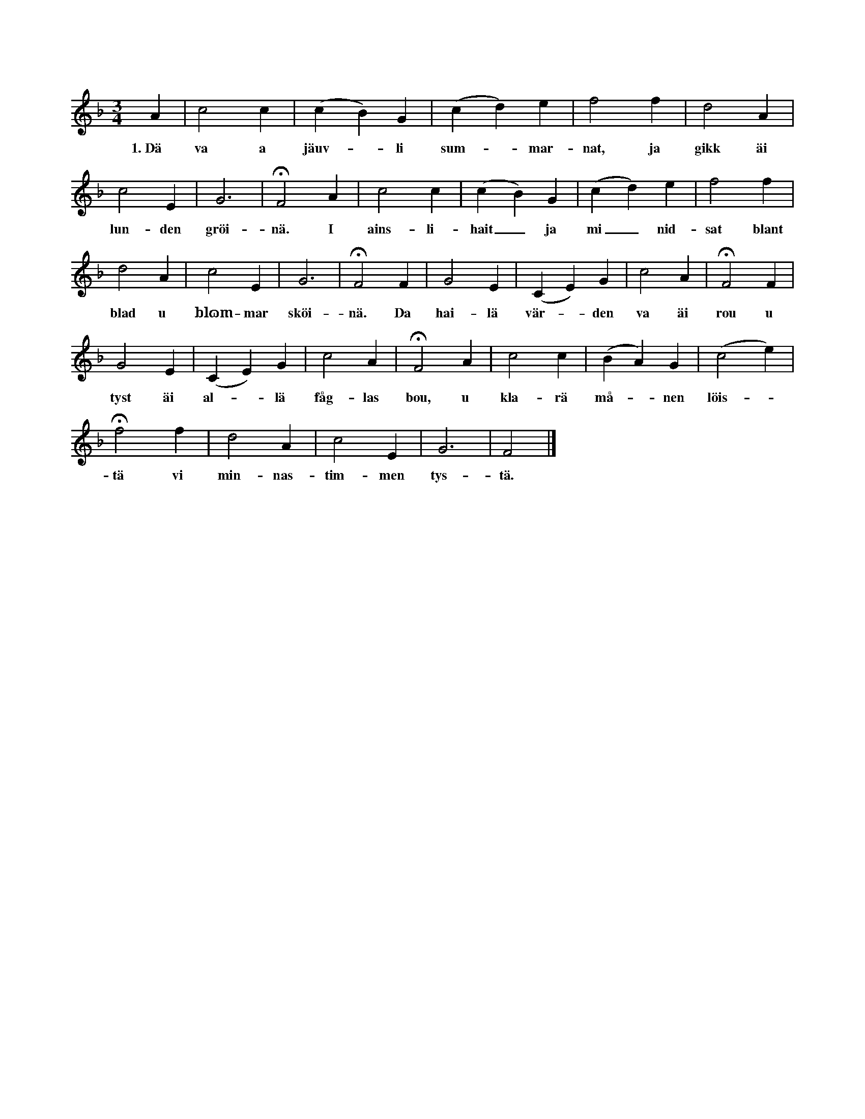X:98
T:
S:Efter Anna Pettersson, Myrungs i Linde;
S:diktad i Vänge socken i början av detta århundrade,
N:allmänt bekant över hela ön.
M:3/4
L:1/4
K:F
A|c2 c|(c B) G|(c d) e|f2 f|d2 A|
w:1.~Dä va a jäuv--li sum--mar-nat, ja gikk äi
c2 E|G3|HF2 A|c2 c|(c B) G|(c d) e|f2 f|
w:lun-den gröi-nä. I ains-li-hait_ ja mi_ nid-sat blant
d2 A|c2 E|G3|HF2 F|G2 E|(C E) G|c2 A|HF2 F|
w:blad u blɷm-mar sköi-nä. Da hai-lä vär--den va äi rou u
G2 E|(C E) G|c2 A|HF2 A|c2 c|(B A) G|(c2 e)|
w:tyst äi al--lä fåg-las bou, u kla-rä må--nen löis--
Hf2 f|d2 A|c2 E|G3|F2|]
w:tä vi min-nas-tim-men tys-tä.
W:2.  Förnögd u fräi fran sorg u kval,
W:    mi stillä andakt röirdä.
W:    U fran de lagä jårdis dal
W:    min fräiä, taŋkä hoirdä.
W:    Ja täŋŋtä uppa täidens fart,
W:    lains uŋgdoumsåri äilar snat.
W:    Sitt mål di hastut hinnar
W:    u som ’n roik fösvinnar.
W:3.  Ja täŋŋt uppa dän sällä täid,
W:    vaäi vö måstä strävä.
W:    Vör måst jå alltut havä sträid,
W:    så läŋgä vör hä livä,
W:    mout hat u avund, synd u flärd,
W:    mout falskä tuŋgars skarpä svärd,
W:    mout äŋsel, sorg u räŋkar,
W:    sum falskä vännar skäŋkar.
W:4.  Mä släikä taŋkar äi mitt braust
W:    u känsel äuta smärtå
W:    ja hoirdä vissläs mä saktä raust
W:    fra käleiksfullä järten.
W:    Dä komm ifran täu vännas munn,
W:    sum sat i summans gröinä lunn.
W:    Däit vändar ja mitt oirä
W:    att dairäs samtal hoirä.
W:5.  Va käleik hä ja hoirdä da,
W:    sum människjärten givä,
W:    ai rördä järten kann förma
W:    ti fylläs daim biskrivä.
W:    Så jäuveli sum käleik jär,
W:    nä dän sin framgaŋg vinnar här,
W:    stäur smärtå dän u givar,
W:    nä dän föhindräd bläivar.
W:6.  Dän ainä vännen sägdä da:
W:    »Mitt järtäs älskarinnä,
W:    mä di ja avske nå ska ta,
W:    fast mäinä tarar rinnä.
W:    Mäin släkt u vännar naikä mi
W:    att läŋgar varä vänn mä di.
W:    Mi gunst u lykkå sväikar,
W:    um ja ai fran di väikar.
W:7.  Ja aldri täŋŋt äi värden här,
W:    att ja di skuddä mistä.
W:    Ja ständut täŋŋt di haldä ker
W:    inti min livnäds säistä.
W:    Män fräihait, just den ädlä lott,
W:    dän ha ja ai äi värden fått,
W:    sum läikväl fäuglen aigar,
W:    sum fräi äi lufti svävar.»
W:8.  Ha svarädä mä änslut moud:
W:    »Ska dättä skei u händä,
W:    att ourä vänskap jäuv u gou,
W:    så snat ska ta sin ändä?
W:    Ha räikädoum så lukkä di,
W:    att däu så yvargivar mi?
W:    Ha ärå, gunst u lykkä
W:    mi tat äutör ditt tykkä?
W:9.  Ska aldri mair äutäi din famn
W:    ja nåken gaŋg bläi släuten?
W:    Ska nå din jäuvä käleikshamn
W:    fö mi u bläi tisläuten?
W:    Ska ja ai mair dän hugnäd na
W:    att äuti ainslihaiti fa
W:    fötroulit mä di talä
W:    u järtä mitt häugsvalä?
W:10. Ja, sum a turtudäuå säll,
W:    sum bour blant sköinä kvistar —
W:    ha sörgar ti sin livnäskväld,
W:    nä ha sin makä mistar;
W:    så gar u ja äi dännä värd,
W:    ja jär äi käleiksboijar snärd.
W:    Ä sorglit läiv ja njäutar,
W:    ti däss min vandriŋg släutar.
W:11. O skaparä, sum danä mi
W:    att sorgis offer varä,
W:    så ta da bort mitt uŋgä läiv
W:    u lätt mi häden farä
W:    ifran ’n värd mä ourou full!
W:    Så ma dokk äi dän tystä muld
W:    mitt sorgäfullä järtä
W:    bläi fräit ifran all smärtä.
W:12. Da väilar ja äi rou u frid,
W:    ti däss mi Härren väkkar,
W:    u äi de stoft, sum goimar mi,
W:    säin starkä hand äutsträkkar.
W:    Da ska väll ja u däu, min vänn,
W:    varandrä atar säi igänn.
W:    Dä bär mi nå förnöijar,
W:    så läŋgä ja hä dröijar.»

